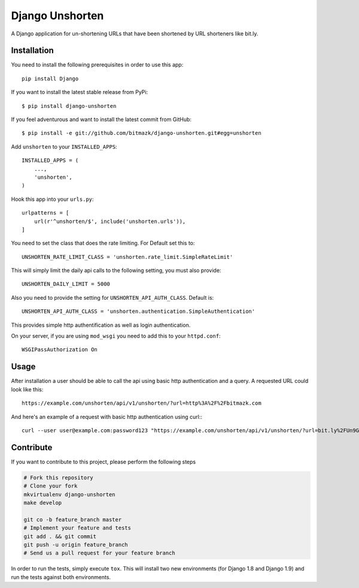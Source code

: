 Django Unshorten
================

A Django application for un-shortening URLs that have been shortened by
URL shorteners like bit.ly.


Installation
------------

You need to install the following prerequisites in order to use this app::

    pip install Django

If you want to install the latest stable release from PyPi::

    $ pip install django-unshorten

If you feel adventurous and want to install the latest commit from GitHub::

    $ pip install -e git://github.com/bitmazk/django-unshorten.git#egg=unshorten

Add ``unshorten`` to your ``INSTALLED_APPS``::

    INSTALLED_APPS = (
        ...,
        'unshorten',
    )

Hook this app into your ``urls.py``::

    urlpatterns = [
        url(r'^unshorten/$', include('unshorten.urls')),
    ]

You need to set the class that does the rate limiting.
For Default set this to: ::

    UNSHORTEN_RATE_LIMIT_CLASS = 'unshorten.rate_limit.SimpleRateLimit'

This will simply limit the daily api calls to the following setting, you must
also provide::

    UNSHORTEN_DAILY_LIMIT = 5000


Also you need to provide the setting for ``UNSHORTEN_API_AUTH_CLASS``.
Default is: ::

    UNSHORTEN_API_AUTH_CLASS = 'unshorten.authentication.SimpleAuthentication'

This provides simple http authentification as well as login authentication.

On your server, if you are using ``mod_wsgi`` you need to add this to your
``httpd.conf``: ::

    WSGIPassAuthorization On


Usage
-----

After installation a user should be able to call the api using basic http
authentication and a query. A requested URL could look like this: ::

    https://example.com/unshorten/api/v1/unshorten/?url=http%3A%2F%2Fbitmazk.com

And here's an example of a request with basic http authentication using curl:::

    curl --user user@example.com:password123 "https://example.com/unshorten/api/v1/unshorten/?url=bit.ly%2FUn9Gns"


Contribute
----------

If you want to contribute to this project, please perform the following steps

.. code-block:: bash

    # Fork this repository
    # Clone your fork
    mkvirtualenv django-unshorten
    make develop

    git co -b feature_branch master
    # Implement your feature and tests
    git add . && git commit
    git push -u origin feature_branch
    # Send us a pull request for your feature branch

In order to run the tests, simply execute ``tox``. This will install two new
environments (for Django 1.8 and Django 1.9) and run the tests against both
environments.
